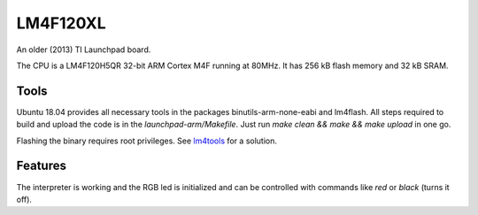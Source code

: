 .. _LM4F120XL:

=========
LM4F120XL
=========

An older (2013) TI Launchpad board. 

The CPU is a LM4F120H5QR 32-bit ARM Cortex M4F running at 80MHz. 
It has 256 kB flash memory and 32 kB SRAM.


Tools
-----

Ubuntu 18.04 provides all necessary tools in the packages
binutils-arm-none-eabi and lm4flash. All steps required
to build and upload the code is in the `launchpad-arm/Makefile`. 
Just run `make clean && make && make upload` in one go.

Flashing the binary requires root privileges. See
`lm4tools <https://github.com/utzig/lm4tools>`__ for a
solution.

Features
--------

The interpreter is working and the RGB led is initialized and
can be controlled with commands like `red` or `black` (turns it
off).

